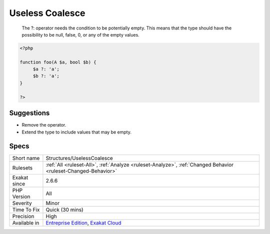 .. _structures-uselesscoalesce:

.. _useless-coalesce:

Useless Coalesce
++++++++++++++++

  The ?: operator needs the condition to be potentially empty. This means that the type should have the possibility to be null, false, 0, or any of the empty values.

.. code-block:: php
   
   <?php
   
   function foo(A $a, bool $b) {
   	$a ?: 'a';
   	$b ?: 'a';
   }
   
   ?>

Suggestions
___________

* Remove the operator.
* Extend the type to include values that may be empty.




Specs
_____

+--------------+-------------------------------------------------------------------------------------------------------------------------+
| Short name   | Structures/UselessCoalesce                                                                                              |
+--------------+-------------------------------------------------------------------------------------------------------------------------+
| Rulesets     | :ref:`All <ruleset-All>`, :ref:`Analyze <ruleset-Analyze>`, :ref:`Changed Behavior <ruleset-Changed-Behavior>`          |
+--------------+-------------------------------------------------------------------------------------------------------------------------+
| Exakat since | 2.6.6                                                                                                                   |
+--------------+-------------------------------------------------------------------------------------------------------------------------+
| PHP Version  | All                                                                                                                     |
+--------------+-------------------------------------------------------------------------------------------------------------------------+
| Severity     | Minor                                                                                                                   |
+--------------+-------------------------------------------------------------------------------------------------------------------------+
| Time To Fix  | Quick (30 mins)                                                                                                         |
+--------------+-------------------------------------------------------------------------------------------------------------------------+
| Precision    | High                                                                                                                    |
+--------------+-------------------------------------------------------------------------------------------------------------------------+
| Available in | `Entreprise Edition <https://www.exakat.io/entreprise-edition>`_, `Exakat Cloud <https://www.exakat.io/exakat-cloud/>`_ |
+--------------+-------------------------------------------------------------------------------------------------------------------------+


